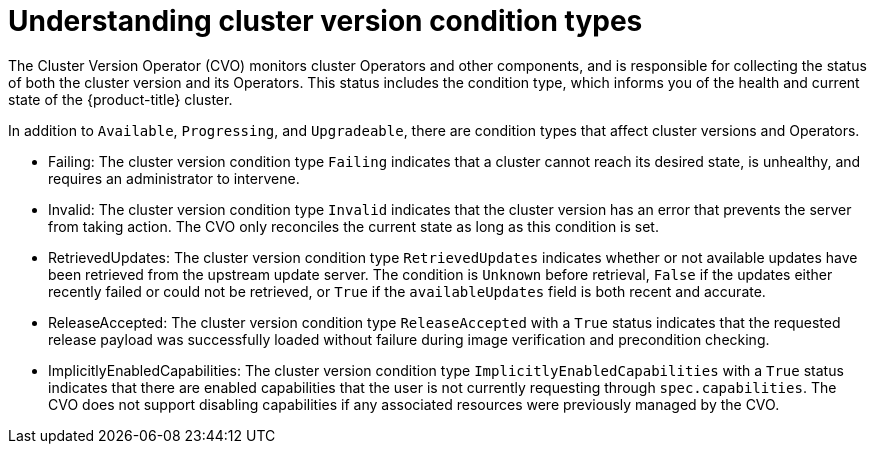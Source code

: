// Module included in the following assemblies:
//
// * updating/index.adoc

:_mod-docs-content-type: CONCEPT
[id="understanding-clusterversion-conditiontypes_{context}"]
= Understanding cluster version condition types

The Cluster Version Operator (CVO) monitors cluster Operators and other components, and is responsible for collecting the status of both the cluster version and its Operators. This status includes the condition type, which informs you of the health and current state of the {product-title} cluster.

In addition to `Available`, `Progressing`, and `Upgradeable`, there are condition types that affect cluster versions and Operators.

* Failing:
The cluster version condition type `Failing` indicates that a cluster cannot reach its desired state, is unhealthy, and requires an administrator to intervene.

* Invalid:
The cluster version condition type `Invalid` indicates that the cluster version has an error that prevents the server from taking action. The CVO only reconciles the current state as long as this condition is set.

* RetrievedUpdates:
The cluster version condition type `RetrievedUpdates` indicates whether or not available updates have been retrieved from the upstream update server. The condition is `Unknown` before retrieval, `False` if the updates either recently failed or could not be retrieved, or `True` if the `availableUpdates` field is both recent and accurate.

* ReleaseAccepted:
The cluster version condition type `ReleaseAccepted` with a `True` status indicates that the requested release payload was successfully loaded without failure during image verification and precondition checking.

* ImplicitlyEnabledCapabilities:
The cluster version condition type `ImplicitlyEnabledCapabilities` with a `True` status indicates that there are enabled capabilities that the user is not currently requesting through `spec.capabilities`. The CVO does not support disabling capabilities if any associated resources were previously managed by the CVO.
